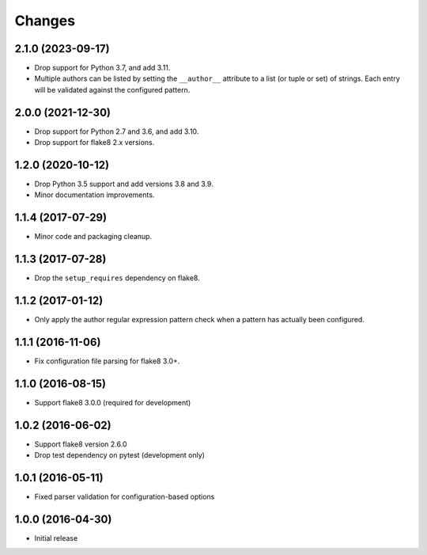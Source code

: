 Changes
=======

2.1.0 (2023-09-17)
------------------

* Drop support for Python 3.7, and add 3.11.
* Multiple authors can be listed by setting the ``__author__`` attribute to a
  list (or tuple or set) of strings. Each entry will be validated against the
  configured pattern.

2.0.0 (2021-12-30)
------------------

* Drop support for Python 2.7 and 3.6, and add 3.10.
* Drop support for flake8 2.x versions.

1.2.0 (2020-10-12)
------------------

* Drop Python 3.5 support and add versions 3.8 and 3.9.
* Minor documentation improvements.

1.1.4 (2017-07-29)
------------------

* Minor code and packaging cleanup.

1.1.3 (2017-07-28)
------------------

* Drop the ``setup_requires`` dependency on flake8.

1.1.2 (2017-01-12)
------------------

* Only apply the author regular expression pattern check when a pattern has
  actually been configured.

1.1.1 (2016-11-06)
------------------

* Fix configuration file parsing for flake8 3.0+.

1.1.0 (2016-08-15)
------------------

* Support flake8 3.0.0 (required for development)


1.0.2 (2016-06-02)
------------------

* Support flake8 version 2.6.0
* Drop test dependency on pytest (development only)


1.0.1 (2016-05-11)
------------------

* Fixed parser validation for configuration-based options


1.0.0 (2016-04-30)
------------------

* Initial release
